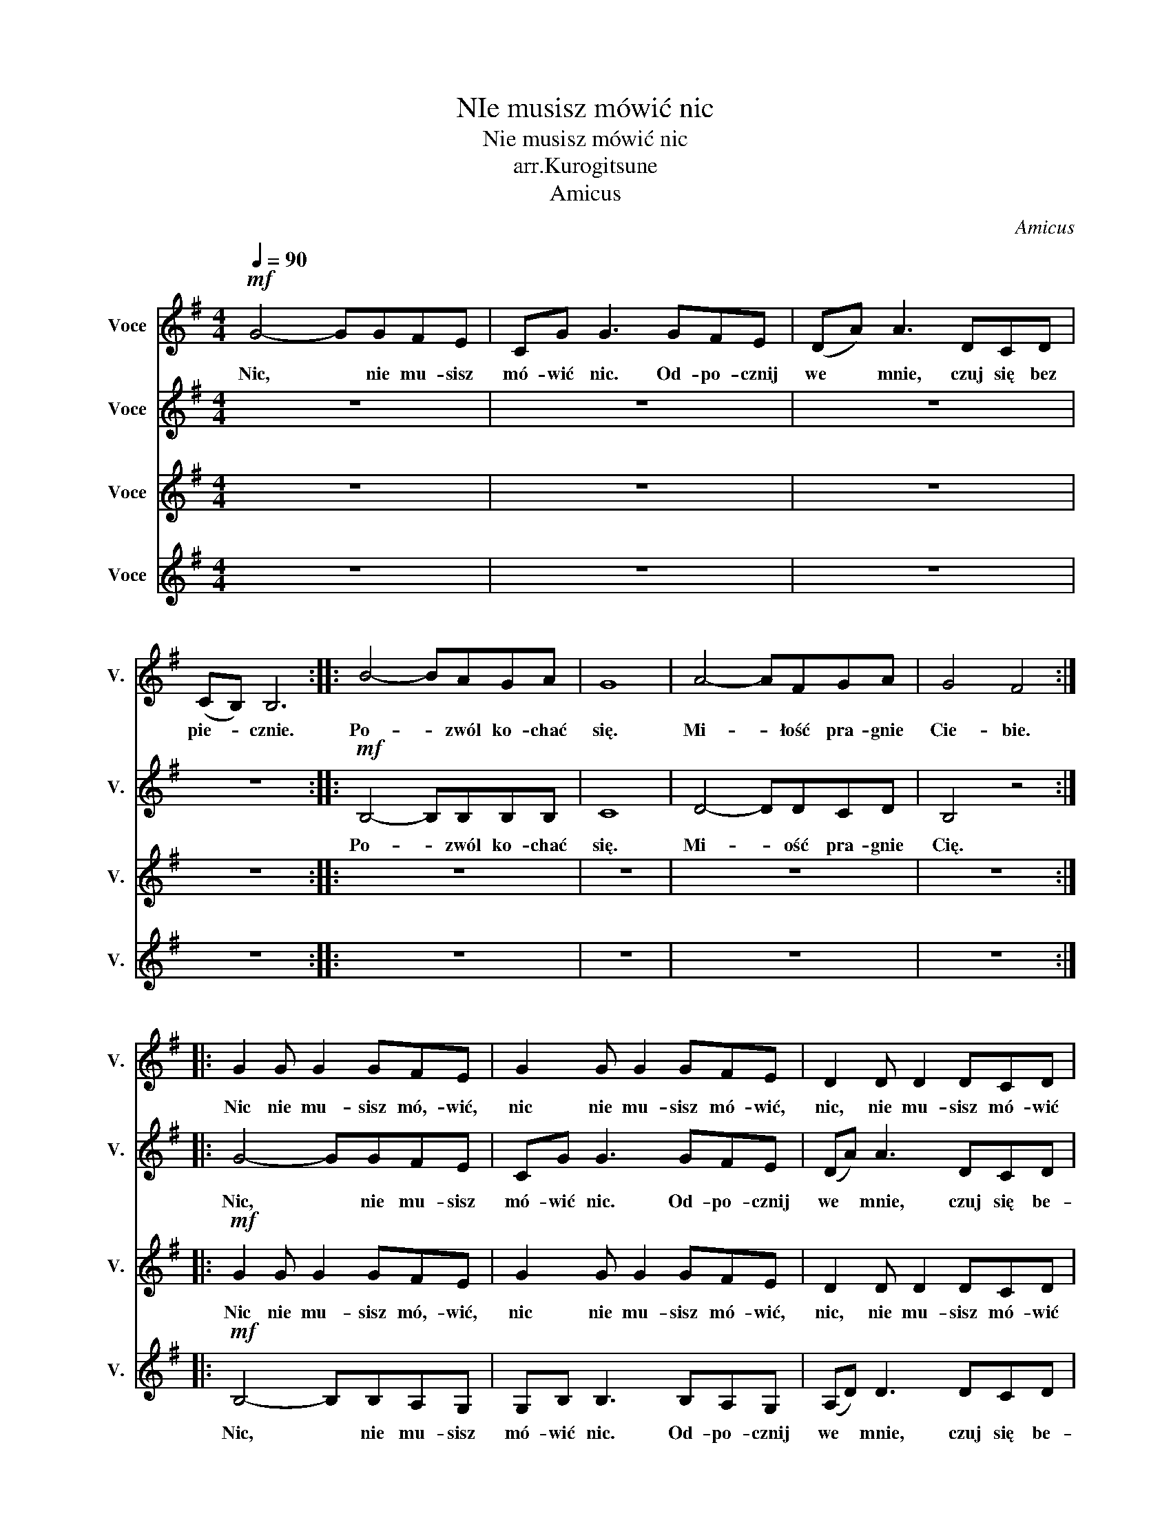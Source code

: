 X:1
T:NIe musisz mówić nic
T:Nie musisz mówić nic
T:arr.Kurogitsune
T:Amicus
C:Amicus
%%score 1 2 3 4
L:1/8
Q:1/4=90
M:4/4
K:G
V:1 treble nm="Voce" snm="V."
V:2 treble nm="Voce" snm="V."
V:3 treble nm="Voce" snm="V."
V:4 treble nm="Voce" snm="V."
V:1
!mf! G4- GGFE | CG G3 GFE | (DA) A3 DCD | (CB,) B,6 :: B4- BAGA | G8 | A4- AFGA | G4 F4 :: %8
w: Nic, * nie mu- sisz|mó- wić nic. Od- po- cznij|we * mnie, czuj się bez|pie- * cznie.|Po- * zwól ko- chać|się.|Mi- * łość pra- gnie|Cie- bie.|
 G2 G G2 GFE | G2 G G2 GFE | D2 D D2 DCD | G4 F2 z2 :: G4- GGFE | CG G3 GFE | D(A A3) DCD | %15
w: Nic nie mu- sisz mó,- wić,|nic nie mu- sisz mó- wić,|nic, nie mu- sisz mó- wić|ni- c.|Nic, * nie mu- sisz|mó- wić nic. Od- po- cznij|we * mnie, czuj się be-|
 (CB,) B,6 | G4- GGFE | CG G3 GFE | (DA) A3 DCD | (CB,) B,6 | B4- BAGF- | F G7 | F8 | G4 F4 | %24
w: pie- * cznie.|Nic, * nie mu- sisz|mó- wić nic. Od- po- cznij|we * mnie, czuj się be-|zpie- * cznie.|Po- * zwól ko- chąć|* się-|.|Cie- bie.|
 B4- BAGF- | F G7 | A4- AFGA | G4 F4 | G4- GGFE | CG G3 GFE | (DA) A3 DCD | (CB,) B,6 | G4- GGFE | %33
w: Po- * zwól ko- *||Mi- * łość pra- gnie|Cie- bie.|Nic, * nie mu- sisz|mó- wić nic. Od- po- cznij|we * mnie, czuj się be-|zpie- * cznie.|Nic, * nie mu- sisz|
 CG G3 GFE | (DA) A3 DCD | (C!>(!B,) B,6!>)! |!mp! G2 G G2 GFE | G2 G G2 GFE | A3 A AGFA | %39
w: mó- wić nic. Od- po- cznij|we * mnie, czuj się be-|zpie- * cznie.|Nic nie mu- sisz mó- wić,|nic nie mu- sisz mó- wić,|nic, nie mu- sisz mó- wić|
 G2 G F2 GFE | G2 G G2 GFE | G2 G G2 GFE | A3 A AGFA | B2 B A2 BAB | B2 B B2 AGA | B2 z2 z4 | %46
w: Nic nie mu- sisz mó,- wić,|Nic nie mu- sisz mó- wić,|nic nie mu- sisz mó- wić,|nic nie mu- sisz mó- wić,|nic nie mu- sisz mó- wić,|nic, nie mu- sisz mó- wić|nic.|
 A3 A AGFA | B3 c/B/ A2 z2 |!mf! B2 B B2 AGE | B2 B B2 ABA |!>(! A3 A AGFA | B3 c/B/ A2 z2!>)! |: %52
w: nic, nie mu- sisz mó- wić|ni- * * c.|Nic nie mu- sisz mó- wić,|nic nie mu- sisz mó- wić,|nic, nie mu- sisz mó- wić|ni- * * c.|
!pp! G4- GGFE | CG G3 GFE | (DA) A3 DCD | (CB,) B,6 :| G2 z2 z4 | G2 z2 z4 | A8 | G3 A/G/ F4 | z8 | %61
w: Nic, * nie mu- sisz|mó- wić nic. Od- po- cznij|we * mnie, czuj się be-|zpie- * cznie.|Nic.|Nic.|Ni-|* * * c.||
 z8 | z8 | z8 | z8 |] %65
w: ||||
V:2
 z8 | z8 | z8 | z8 ::!mf! B,4- B,B,B,B, | C8 | D4- DDCD | B,4 z4 :: G4- GGFE | CG G3 GFE | %10
w: ||||Po- * zwól ko- chać|się.|Mi- * ość pra- gnie|Cię.|Nic, * nie mu- sisz|mó- wić nic. Od- po- cznij|
 (DA) A3 DCD | (CB,) B,6 :: B4- BAGA | G8 | A4- AFGA | G4 F4 | B4- BAGA | G8 | A4- AFGA | G4 F4 | %20
w: we * mnie, czuj się be-|zpie- * cznie.|Po- * zwól ko- chać|się.|Mi- * łość pra- gnie|Cie- bie.|Po- * zwól ko- chać|się.|Mi- * łość pra- gnie|Cie- bie.|
!f! G4- GBAG | FA A3 BAG | (GA) A3 GFG | (BA) A6 | G4- GBAG | FA A3 BAG | (GA) A3 GFG | (B A7) | %28
w: Nic, * nie mu- sisz|mó- wić nic. Od- po- cznij|we * mnie, czuj się be-|zpie- * cznie.|Nic, * nie mu- sisz|* wić nic. * * *|we * mnie, czuj * *||
 B4- BAGA | G8 | A4- AFGA | B3 c/B/ A4 | B4- BAGA | G8 | A4- AFGA | G3!>(! A/B/ A4!>)! | %36
w: Po- * zwól ko- chać|się.|Mi- * łość pra- gnie|Cie- * * bie.|Po- * zwól ko- chać|się.|Mi- * łość pra- gnie|Cie- * * bie.|
!mp! G2 G G2 GFE | G2 G G2 GFE | D2 D D2 DCD | G4 F2 z2 |!p! G4- GGFE | CG G3 GFE | (DA) A3 DCD | %43
w: Nic nie mu- sisz mó- wić,|nic nie mu- sisz mó- wić,|nic, nie mu- sisz mó- wić|ni- c.|Nic, * nie mu- sisz|mó- wić nic. Od- po- cznij|we * mnie, czuj się be-|
 (CB,) B,6 | B4- BAGA | G8 | A4- AFGA | G4 F4 |!mf! B4- BAGA | G8 |!>(! A4- AFGA | G4 F4!>)! |: %52
w: zpie- * cznie.|Po- * zwól ko- chać|się.|Mi- * łość pra- gnie|Cie- bie.|Po- * zwól ko- chać|się.|Mi- * łość pra- gnie|Cie- bie.|
!pp! G4- GGFE | CG G3 GFE | (DA) A3 DCD | (CB,) B,6 :| z8 | z8 | z8 | z8 | z2 G>F E4 | z2 G>F E4 | %62
w: Nic, * nie mu- sisz|mó- wić nic. Od- po- cznij|we * mnie, czuj się be-|zpie- * cznie.|||||Ni- * c.|Ni- * c.|
 z2 F6 | G4 F4 | !fermata!E8 |] %65
w: Ni-||c.|
V:3
 z8 | z8 | z8 | z8 :: z8 | z8 | z8 | z8 ::!mf! G2 G G2 GFE | G2 G G2 GFE | D2 D D2 DCD | %11
w: ||||||||Nic nie mu- sisz mó,- wić,|nic nie mu- sisz mó- wić,|nic, nie mu- sisz mó- wić|
 G4 F2 z2 :: G4- GGFE | CG G3 GFE | (DA) A3 DCD | (CB,) B,6 | B,4- B,B,A,G, | G,B, B,3 B,A,G, | %18
w: ni- c.|Nic, * nie mu- sisz|mó- wić nic. Od- po- cznij|we * mnie, czuj się be-|pie- * cznie.|Nic, * nie mu- sisz|mó- wić nic. Od- po- cznij|
 (A,D) D3 DCD | (CB,) B,6 | B4- BAGF- | F G7 | D4- DDCD | B,4 z4 | B,4- B,B,B,B,- | B, C7 | %26
w: we * mnie, czuj się be-|zpie- * cznie.|Po- * zwól ko- chać|* si,ę.|Mi- * ość pra- gnie|Cię.|Po- * zwól ko- chać|* się.|
 D4- DDCD | G4 F4 | G2 G G2 GFE | G2 G G2 GFE | D2 D D2 DCD | G4 F2 z2 | G2 G G2 GFE | %33
w: Mi- * ość pra- gnie|Cie- bie.|Nic nie mu- sisz mó,- wić,|nic nie mu- sisz mó- wić,|nic, nie mu- sisz mó- wić|ni- c.|Nic nie mu- sisz mó- wić,|
 G2 G G2 GFE | D2 D D2 DCD |!>(! G4 F2 z2!>)! |!mp! B,2 B, B,2 B,B,B, | C2 C C2 CCC | D3 D DDCD | %39
w: nic nie mu- sisz mó- wić,|nic, nie mu- sisz mó- wić|ni- c.|Nic nie mu- sisz mó- wić,|Nic nie mu- sisz mó- wić,|nic, nie mu- sisz mó- wić|
 E8 | G2 G F2 GFE | G2 G F2 GFE | D3 D DDCD | G8 | G2 G F2 GFE | G2 G F2 GFE | D3 D DDCD | G8 | %48
w: nic.|Nic nie mu- sisz mó- wić,|Nic nie mu- sisz mó,- wić,|nic, nie mu- sisz mó- wić|nic.|Nic nie mu- sisz mó- wić,|Nic nie mu- sisz mó- wić,|nic, nie mu- sisz mó- wić|nic.|
!mf! B2 B B2 AGE | B2 B B2 ABA |!>(! F3 F FFFF | E8!>)! |:!pp! G4- GGFE | CG G3 GFE | (DA) A3 DCD | %55
w: Nic nie mu- sisz mó- wić,|nic nie mu- sisz mó- wić,|nic, nie mu- sisz mó- wić|nic.|Nic, * nie mu- sisz|mó- wić nic. Od- po- cznij|we * mnie, czuj się be-|
 (CB,) B,6 :| z8 | z8 | z8 | z8 | z8 | z8 | z8 | z8 | z8 |] %65
w: zpie- * cznie.||||||||||
V:4
 z8 | z8 | z8 | z8 :: z8 | z8 | z8 | z8 ::!mf! B,4- B,B,A,G, | G,B, B,3 B,A,G, | (A,D) D3 DCD | %11
w: ||||||||Nic, * nie mu- sisz|mó- wić nic. Od- po- cznij|we * mnie, czuj się be-|
 (CB,) B,6 :: B4- BAGA | C8 | A4- AFGA | G4 F4 | B,4- B,B,B,B, | C8 | D4- DDCD | B,4 z4 | %20
w: zpie- * cznie.|Po- * zwól ko- chać|się.|Mi- * łość pra- gnie|Cie- bie.|Po- * zwól ko- chać|się.|Mi- * ość pra- gnie|Cię.|
 G4- GBAG | FA A3 BAG | (GA) A3 DCD | (DD) D6 | G,4- G,G,G,G, | A,A, A,3 B,B,B, | (G,D) D3 G,G,G, | %27
w: Nic, * nie mu- sisz|* wić nic. Od- po- cznij|we * mnie, czuj się be-|zpie- * cznie.|* * * * sisz|mó- * * * * cznij|we * mnie, * * *|
 (D C7) | B4- BAGA | G8 | A4- AFGA | G4 F4 | B,4- B,B,B,B, | C8 | D4- DDCD |!>(! G4 F4!>)! | %36
w: zpie- *|Po- * zwól ko- chać|się.|Mi- * łość pra- gnie|Cie- bie.|Po- * zwól ko- chać|się.|Mi- * ość pra- gnie|Cie- bie.|
!mp! B,2 B, B,2 B,B,B, | C2 C C2 CCC | F3 F FFFF | E8 | B,2 B, B,2 B,B,B, | C2 C C2 CCC | %42
w: Nic nie mu- sisz mó- wić,|Nic nie mu- sisz mó- wić,|nic, nie mu- sisz mó- wić|nic.|Nic nie mu- sisz mó- wić,|Nic nie mu- sisz mó,- wić,|
 F3 F FFFF | E8 | B,2 B, B,2 B,B,B, | C2 C C2 CCC | F3 F FFFF | E8 |!mf! B,2 B, B,2 A,G,E, | %49
w: nic, nie mu- sisz mó- wić|nic.|Nic nie mu- sisz mó- wić,|Nic nie mu- sisz mó- wić,|nic, nie mu- sisz mó- wić|nic.|Nic nie mu- sisz mó- wić,|
 B,2 B, B,2 A,B,A, |!>(! A,3 A, A,G,F,A, | B,3 C/B,/ A,2 z2!>)! |:!pp! G4- GGFE | CG G3 GFE | %54
w: nic nie mu- sisz mó- wić,|nic, nie mu- sisz mó- wić|ni- * * c.|Nic, * nie mu- sisz|mó- wić nic. Od- po- cznij|
 (DA) A3 DCD | (CB,) B,6 :| z8 | z8 | z8 | z8 | z8 | z8 | z8 | z8 | z8 |] %65
w: we * mnie, czuj się be-|zpie- * cznie.||||||||||

